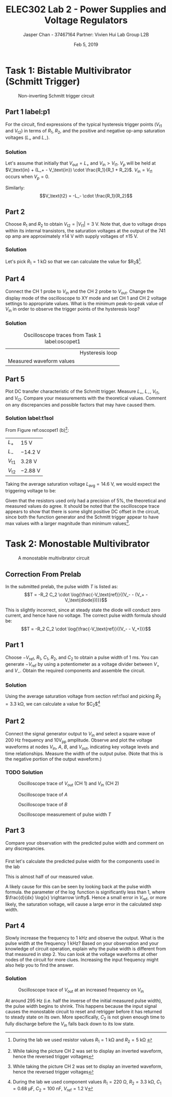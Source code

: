 #+TITLE: ELEC302 Lab 2 - Power Supplies and Voltage Regulators
#+AUTHOR: Jasper Chan - 37467164 @@latex:\\\\@@ Partner: Vivien Hui @@latex:\\\\@@ Lab Group L2B
#+DATE: Feb 5, 2019
# No clue why i need the square brackets but whatever
#+LATEX_CLASS_OPTIONS: [titlepage]


#+LATEX_HEADER: \usepackage{subcaption}
#+LATEX_HEADER: \usepackage{siunitx,esvect}
#+LATEX_HEADER: \setlength{\parindent}{0pt}
#+LATEX_HEADER: \usepackage{float}

* Task 1: Bistable Multivibrator (Schmitt Trigger)
#+BEGIN_SRC ipython :results silent :exports none
%matplotlib inline
%config InlineBackend.figure_format = 'svg'

import SchemDraw as schem
import SchemDraw.elements as e

d = schem.Drawing(unit=2)

d.add(e.DOT_OPEN, lftlabel='$V_{in}$')
d.add(e.RES, d='right', toplabel='$R_1$')
V_p = d.add(e.DOT, botlabel='$V_p$')

d.add(e.LINE, d='up', xy=V_p.start)
d.add(e.LINE, d='right', l=d.unit*0.5)
R2 = d.add(e.RES, d='right', toplabel='$R_2$')

d.add(e.LINE, d='right', l=d.unit*0.5, xy=V_p.start)
opamp = d.add(e.OPAMP, anchor='in2', flip=True)

d.add(e.LINE, d='right', l=d.unit*0.5, xy=opamp.out)
V_o = d.add(e.DOT)
d.add(e.LINE, d='right', l=d.unit*0.5)
d.add(e.DOT_OPEN, rgtlabel='$V_{out}$')

d.add(e.LINE, d='up', xy=V_o.start, toy=R2.end)
d.add(e.LINE, to=R2.end)

d.add(e.LINE, d='left', l=d.unit*0.5, xy=opamp.in1)
d.add(e.LINE, d='down')
d.add(e.GND)

d.draw()
d.save('schmitt.svg')

#+END_SRC
#+ATTR_LaTeX: :placement [H]
#+CAPTION: Non-inverting Schmitt trigger circuit
[[./schmitt.svg]]
** Part 1 label:p1
For the circuit, find expressions of the typical hysteresis trigger points ($V_\text{t1}$ and $V_\text{t2}$) in terms of $R_1$, $R_2$, and the positive and negative op-amp saturation voltages ($L_+$ and $L_-$).
*** Solution
Let's assume that initially that $V_\text{out} = L_+$ and $V_\text{in} > V_\text{t1}$.
$V_p$ will be held at $V_\text{in} + (L_+ - V_\text{in}) \cdot \frac{R_1}{R_1 + R_2}$.
$V_\text{in} = V_\text{t1}$ occurs when $V_p = 0$.
\begin{align*}
V_p &= V_\text{in} + (L_+ - V_\text{in}) \cdot \frac{R_1}{R_1 + R_2} \\
0 &= V_\text{t1} + (L_+ - V_\text{t1}) \cdot \frac{R_1}{R_1 + R_2} \\
0 &= V_\text{t1}\left(1 - \frac{R_1}{R_1 + R_2}\right) + L_+ \cdot \frac{R_1}{R_1 + R_2} \\
V_\text{t1} &=  \frac{L_+ \cdot \frac{R_1}{R_1 + R_2}}{\frac{R_1}{R_1 + R_2} - 1} \\
&=  \frac{L_+ \cdot R_1}{R_1 - (R_1 + R_2)} \\
&=  -L_+ \cdot \frac{R_1}{R_2} \\
\end{align*}

Similarly:
$$V_\text{t2} = -L_- \cdot \frac{R_1}{R_2}$$
** Part 2
Choose $R_1$ and $R_2$ to obtain $V_\text{t2} = | V_\text{t1} | = \SI{3}{\volt}$.
Note that, due to voltage drops within its internal transistors, the saturation voltages at the output of the 741 op amp are approximately $\pm \SI{14}{\volt}$ with supply voltages of $\pm \SI{15}{\volt}$.
*** Solution
Let's pick $R_1 = \SI{1}{\kilo\ohm}$ so that we can calculate the value for $R_2$[fn:labt1res].
\begin{align*}
\SI{3}{\volt} &= \SI{14}{\volt} \cdot \frac{\SI{1}{\kilo\ohm}}{R_2} \\
R_2 &= \SI{14}{\volt} \cdot \frac{\SI{1}{\kilo\ohm}}{\SI{3}{\volt}} \\
&= \SI{4.67}{\kilo\ohm}
\end{align*}


[fn:labt1res] During the lab we used resistor values $R_1 = \SI{1}{\kilo\ohm}$ and $R_2 = \SI{5}{\kilo\ohm}$
\setcounter{subsection}{3}
** Part 4
Connect the \mbox{CH 1} probe to $V_\text{in}$ and the \mbox{CH 2} probe to $V_\text{out}$.
Change the display mode of the oscilloscope to XY mode and set \mbox{CH 1} and \mbox{CH 2} voltage settings to appropriate values.
What is the minimum peak-to-peak value of $V_\text{in}$ in order to observe the trigger points of the hysteresis loop?
*** Solution
#+COMMENT: Probably not quite the right way to do this but whatever
#+CAPTION: Oscilloscope traces from Task 1 label:oscopet1
#+ATTR_LATEX: :environment subfigure :width 0.5\textwidth :align c
| [[./t1a.jpg]] | Hysteresis loop |
| Measured waveform values | [[./t1b.jpg]] |
** Part 5
Plot DC transfer characteristic of the Schmitt trigger.
Measure $L_+$, $L_-$, $V_\text{t1}$, and $V_\text{t2}$.
Compare your measurements with the theoretical values.
Comment on any discrepancies and possible factors that may have caused them.
*** Solution label:t1sol
From Figure ref:oscopet1 (b)[fn:invert]:
#+ATTR_LATEX: :align l | l
| $L_+$         | \SI{15}{\volt}    |
| $L_-$         | \SI{-14.2}{\volt} |
| $V_\text{t1}$ | \SI{3.28}{\volt}  |
| $V_\text{t2}$ | \SI{-2.88}{\volt} |
[fn:invert] While taking the picture \mbox{CH 2} was set to display an inverted waveform, hence the reversed trigger voltages




Taking the average saturation voltage $L_\text{avg} = \SI{14.6}{\volt}$, we would expect the triggering voltage to be:
\begin{align*}
V_\text{t} &= L\frac{R_1}{R_2} \\
&= (\SI{14.6}{\volt})\frac{(\SI{1}{\kilo\ohm})}{(\SI{5}{\kilo\ohm})} \\
&= \SI{2.92}{\volt}
\end{align*}

Given that the resistors used only had a precision of 5%, the theoretical and measured values do agree.
It should be noted that the oscilloscope trace appears to show that there is some slight positive DC offset in the circuit, since both the function generator and the Schmitt trigger appear to have max values with a larger magnitude than minimum values[fn:invert].

* Task 2: Monostable Multivibrator
#+BEGIN_SRC ipython :results silent :exports none
d = schem.Drawing(unit=2)

d.add(e.DOT_OPEN, lftlabel='$-V_{ref}$')
d.add(e.RES, d='right', toplabel='$R_1$')
d.add(e.LINE, d='down', l=d.unit*0.5)
V_A = d.add(e.DOT, botlabel='$V_a$')
d.add(e.CAP2, d='left', botlabel='$C_1$', reverse=True)
d.add(e.DOT_OPEN, lftlabel='$V_{in}$')

d.add(e.LINE, d='right', l=d.unit*0.5, xy=V_A.start)
opamp = d.add(e.OPAMP, anchor='in1')

d.add(e.LINE, d='right', l=d.unit*0.5, xy=opamp.out)
V_out = d.add(e.DOT)
d.add(e.LINE, d='right', l=d.unit*0.5)
d.add(e.DOT_OPEN, rgtlabel='$V_{out}$')

d.add(e.LINE, d='left', l=d.unit*0.5, xy=opamp.in2)
d.add(e.LINE, d='down')
V_B = d.add(e.DOT)
V_B.add_label('$V_B$', loc='center', ofst=[-0.1, 0.1], align=('right', 'bottom')) 


d.add(e.LINE, d='down', xy=V_out.start, toy=V_B.start)
d.add(e.CAP, d='left', to=V_B.start, label='$C_2$')

d.add(e.LINE, d='left', xy=V_B.start)
d.add(e.DIODE, d='down', label='$D_1$')
d.add(e.GND)

d.add(e.RES, d='down', xy=V_B.start, label='$R_2$')
d.add(e.GND)



d.draw()
d.save('monostable.svg')

#+END_SRC

#+CAPTION: A monostable multivibrator circuit
[[./monostable.svg]]

\setcounter{subsection}{-1}
** Correction From Prelab
In the submitted prelab, the pulse width $T$ is listed as:
$$T = -R_2 C_2 \cdot \log{\frac{-V_\text{ref}}{(V_- - (V_+ - V_\text{diode}))}}$$

This is slightly incorrect, since at steady state the diode will conduct zero current, and hence have no voltage.
The correct pulse width formula should be:
$$T = -R_2 C_2 \cdot \log{\frac{-V_\text{ref}}{(V_- - V_+)}}$$
** Part 1
Choose $-V_\text{ref}$, $R_1$, $C_1$, $R_2$, and $C_2$ to obtain a pulse width of \SI{1}{\milli\second}.
You can generate $-V_\text{ref}$ by using a potentiometer as a voltage divider between $V_+$ and $V_-$.
Obtain the required components and assemble the circuit.
*** Solution
Using the average saturation voltage from section ref:t1sol and picking $R_2 = \SI{3.3}{\kilo\ohm}$, we can calculate a value for $C_2$[fn:labt2vals]
\begin{align*}
(\SI{1}{\milli\second}) &= -(\SI{3.3}{\kilo\ohm}) C_2 \cdot \log{\frac{-(\SI{1.2}{\volt})}{((\SI{-14.6}{\volt}) - (\SI{14.6}{\volt}))}} \\
C_2  &= \frac{(\SI{1}{\milli\second})}{-(\SI{3.3}{\kilo\ohm}) \cdot \log{\frac{-(\SI{1.2}{\volt})}{((\SI{-14.6}{\volt}) - (\SI{14.6}{\volt}))}}} \\
&= \SI{94.93}{\nano\farad}
\end{align*}

[fn:labt2vals] During the lab we used component values $R_1 = \SI{220}{\ohm}$, $R_2 = \SI{3.3}{\kilo\ohm}$, $C_1 = \SI{0.68}{\micro\farad}$, $C_2 = \SI{100}{\nano\farad}$, $V_\text{ref} = \SI{1.2}{\volt}$



** Part 2
Connect the signal generator output to $V_\text{in}$ and select a square wave of \SI{200}{\hertz} frequency and $10\text{V}_\text{pp}$ amplitude.
Observe and plot the voltage waveforms at nodes $V_\text{in}$, $A$, $B$, and $V_{out}$, indicating key voltage levels and time relationships.
Measure the width of the output pulse.
(Note that this is the negative portion of the output waveform.)
*** TODO Solution
#+CAPTION: Oscilloscope trace of $V_\text{out}$ \mbox{(CH 1)} and $V_\text{in}$ \mbox{(CH 2)}
[[./t2inout.jpg]]
#+CAPTION: Oscilloscope trace of $A$
[[./t2A.jpg]]
#+CAPTION: Oscilloscope trace of $B$
[[./t2B.jpg]]
#+CAPTION: Oscilloscope measurement of pulse width $T$
[[./t2T.jpg]]
** Part 3
Compare your observation with the predicted pulse width and comment on any discrepancies.
*** 
First let's calculate the predicted pulse width for the components used in the lab

\begin{align*}
T &= -(\SI{3.3}{\kilo\ohm}) (\SI{100}{\nano\farad}) \cdot \log{\frac{-(\SI{1.2}{\volt})}{((\SI{-14.6}{\volt}) - (\SI{14.6}{\volt}))}} \\
&= \SI{1.053}{\milli\second}
\end{align*}

This is almost half of our measured value.

A likely cause for this can be seen by looking back at the pulse width formula.
the parameter of the $\log$ function is significantly less than 1, where $\frac{d}{dx} \log{x} \rightarrow \infty$.
Hence a small error in $V_\text{ref}$, or more likely, the saturation voltage, will cause a large error in the calculated step width.
** Part 4
Slowly increase the frequency to \SI{1}{\kilo\hertz} and observe the output.
What is the pulse width at the frequency \SI{1}{\kilo\hertz}?
Based on your observation and your knowledge of circuit operation,
explain why the pulse width is different from that measured in step 2.
You can look at the voltage waveforms at other nodes of the circuit for more clues. Increasing the input frequency might also help you to find the answer.
*** Solution
#+CAPTION: Oscilloscope trace of $V_\text{out}$ at an increased frequency on $V_\text{in}$
[[./t2overdrive.jpg]]

At around \SI{295}{\hertz} (i.e. half the inverse of the initial measured pulse width), the pulse width begins to shrink.
This happens because the input signal causes the monostable circuit to reset and retrigger before it has returned to steady state on its own.
More specifically, $C_2$ is not given enough time to fully discharge before the $V_{in}$ falls back down to its low state.












